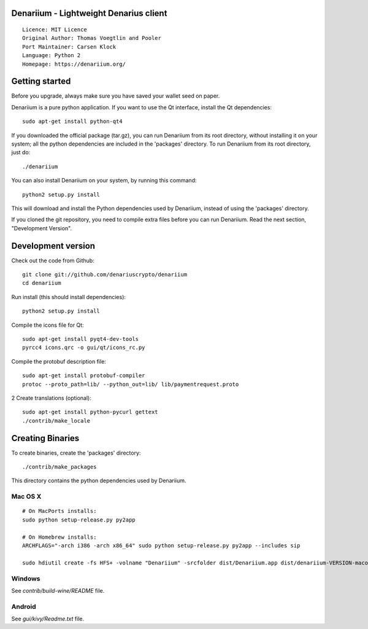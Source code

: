 Denariium - Lightweight Denarius client
==========================================

::

  Licence: MIT Licence
  Original Author: Thomas Voegtlin and Pooler
  Port Maintainer: Carsen Klock
  Language: Python 2
  Homepage: https://denariium.org/


Getting started
===============

Before you upgrade, always make sure you have saved your wallet seed on paper.

Denariium is a pure python application. If you want to use the
Qt interface, install the Qt dependencies::

    sudo apt-get install python-qt4

If you downloaded the official package (tar.gz), you can run
Denariium from its root directory, without installing it on your
system; all the python dependencies are included in the 'packages'
directory. To run Denariium from its root directory, just do::

    ./denariium

You can also install Denariium on your system, by running this command::

    python2 setup.py install

This will download and install the Python dependencies used by
Denariium, instead of using the 'packages' directory.

If you cloned the git repository, you need to compile extra files
before you can run Denariium. Read the next section, "Development
Version".



Development version
===================

Check out the code from Github::

    git clone git://github.com/denariuscrypto/denariium
    cd denariium

Run install (this should install dependencies)::

    python2 setup.py install

Compile the icons file for Qt::

    sudo apt-get install pyqt4-dev-tools
    pyrcc4 icons.qrc -o gui/qt/icons_rc.py

Compile the protobuf description file::

    sudo apt-get install protobuf-compiler
    protoc --proto_path=lib/ --python_out=lib/ lib/paymentrequest.proto
2
Create translations (optional)::

    sudo apt-get install python-pycurl gettext
    ./contrib/make_locale




Creating Binaries
=================


To create binaries, create the 'packages' directory::

    ./contrib/make_packages

This directory contains the python dependencies used by Denariium.

Mac OS X
--------

::

    # On MacPorts installs: 
    sudo python setup-release.py py2app
    
    # On Homebrew installs: 
    ARCHFLAGS="-arch i386 -arch x86_64" sudo python setup-release.py py2app --includes sip
    
    sudo hdiutil create -fs HFS+ -volname "Denariium" -srcfolder dist/Denariium.app dist/denariium-VERSION-macosx.dmg

Windows
-------

See `contrib/build-wine/README` file.


Android
-------

See `gui/kivy/Readme.txt` file.
